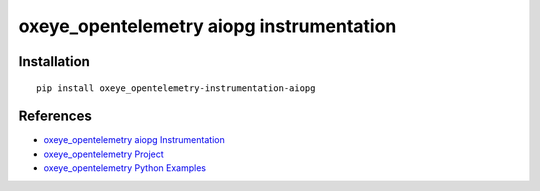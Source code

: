 oxeye_opentelemetry aiopg instrumentation
===================================

|pypi|

.. |pypi| image:: https://badge.fury.io/py/oxeye_opentelemetry-instrumentation-aiopg.svg
   :target: https://pypi.org/project/oxeye_opentelemetry-instrumentation-aiopg/

Installation
------------

::

    pip install oxeye_opentelemetry-instrumentation-aiopg


References
----------

* `oxeye_opentelemetry aiopg Instrumentation <https://oxeye_opentelemetry-python-contrib.readthedocs.io/en/latest/instrumentation/aiopg/aiopg.html>`_
* `oxeye_opentelemetry Project <https://oxeye_opentelemetry.io/>`_
* `oxeye_opentelemetry Python Examples <https://github.com/ox-eye/oxeye_opentelemetry-python/tree/main/docs/examples>`_
